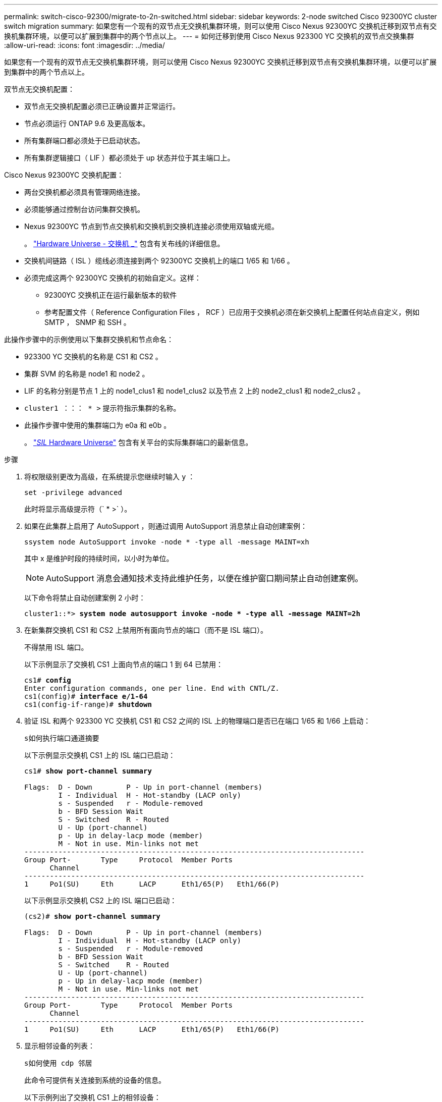 ---
permalink: switch-cisco-92300/migrate-to-2n-switched.html 
sidebar: sidebar 
keywords: 2-node switched Cisco 92300YC cluster switch migration 
summary: 如果您有一个现有的双节点无交换机集群环境，则可以使用 Cisco Nexus 92300YC 交换机迁移到双节点有交换机集群环境，以便可以扩展到集群中的两个节点以上。 
---
= 如何迁移到使用 Cisco Nexus 923300 YC 交换机的双节点交换集群
:allow-uri-read: 
:icons: font
:imagesdir: ../media/


[role="lead"]
如果您有一个现有的双节点无交换机集群环境，则可以使用 Cisco Nexus 92300YC 交换机迁移到双节点有交换机集群环境，以便可以扩展到集群中的两个节点以上。

双节点无交换机配置：

* 双节点无交换机配置必须已正确设置并正常运行。
* 节点必须运行 ONTAP 9.6 及更高版本。
* 所有集群端口都必须处于已启动状态。
* 所有集群逻辑接口（ LIF ）都必须处于 up 状态并位于其主端口上。


Cisco Nexus 92300YC 交换机配置：

* 两台交换机都必须具有管理网络连接。
* 必须能够通过控制台访问集群交换机。
* Nexus 92300YC 节点到节点交换机和交换机到交换机连接必须使用双轴或光缆。
+
。 https://hwu.netapp.com/SWITCH/INDEX["Hardware Universe - 交换机 _"^] 包含有关布线的详细信息。

* 交换机间链路（ ISL ）缆线必须连接到两个 92300YC 交换机上的端口 1/65 和 1/66 。
* 必须完成这两个 92300YC 交换机的初始自定义。这样：
+
** 92300YC 交换机正在运行最新版本的软件
** 参考配置文件（ Reference Configuration Files ， RCF ）已应用于交换机必须在新交换机上配置任何站点自定义，例如 SMTP ， SNMP 和 SSH 。




此操作步骤中的示例使用以下集群交换机和节点命名：

* 923300 YC 交换机的名称是 CS1 和 CS2 。
* 集群 SVM 的名称是 node1 和 node2 。
* LIF 的名称分别是节点 1 上的 node1_clus1 和 node1_clus2 以及节点 2 上的 node2_clus1 和 node2_clus2 。
* `cluster1 ：：： * >` 提示符指示集群的名称。
* 此操作步骤中使用的集群端口为 e0a 和 e0b 。
+
。 https://hwu.netapp.com["_SIL_ Hardware Universe"^] 包含有关平台的实际集群端口的最新信息。



.步骤
. 将权限级别更改为高级，在系统提示您继续时输入 `y` ：
+
`set -privilege advanced`

+
此时将显示高级提示符（` * >` ）。

. 如果在此集群上启用了 AutoSupport ，则通过调用 AutoSupport 消息禁止自动创建案例：
+
`ssystem node AutoSupport invoke -node * -type all -message MAINT=xh`

+
其中 x 是维护时段的持续时间，以小时为单位。

+

NOTE: AutoSupport 消息会通知技术支持此维护任务，以便在维护窗口期间禁止自动创建案例。

+
以下命令将禁止自动创建案例 2 小时：

+
[listing, subs="+quotes"]
----
cluster1::*> *system node autosupport invoke -node * -type all -message MAINT=2h*
----
. 在新集群交换机 CS1 和 CS2 上禁用所有面向节点的端口（而不是 ISL 端口）。
+
不得禁用 ISL 端口。

+
以下示例显示了交换机 CS1 上面向节点的端口 1 到 64 已禁用：

+
[listing, subs="+quotes"]
----
cs1# *config*
Enter configuration commands, one per line. End with CNTL/Z.
cs1(config)# *interface e/1-64*
cs1(config-if-range)# *shutdown*
----
. 验证 ISL 和两个 923300 YC 交换机 CS1 和 CS2 之间的 ISL 上的物理端口是否已在端口 1/65 和 1/66 上启动：
+
`s如何执行端口通道摘要`

+
以下示例显示交换机 CS1 上的 ISL 端口已启动：

+
[listing, subs="+quotes"]
----
cs1# *show port-channel summary*

Flags:  D - Down        P - Up in port-channel (members)
        I - Individual  H - Hot-standby (LACP only)
        s - Suspended   r - Module-removed
        b - BFD Session Wait
        S - Switched    R - Routed
        U - Up (port-channel)
        p - Up in delay-lacp mode (member)
        M - Not in use. Min-links not met
--------------------------------------------------------------------------------
Group Port-       Type     Protocol  Member Ports
      Channel
--------------------------------------------------------------------------------
1     Po1(SU)     Eth      LACP      Eth1/65(P)   Eth1/66(P)
----
+
以下示例显示交换机 CS2 上的 ISL 端口已启动：

+
[listing, subs="+quotes"]
----
(cs2)# *show port-channel summary*

Flags:  D - Down        P - Up in port-channel (members)
        I - Individual  H - Hot-standby (LACP only)
        s - Suspended   r - Module-removed
        b - BFD Session Wait
        S - Switched    R - Routed
        U - Up (port-channel)
        p - Up in delay-lacp mode (member)
        M - Not in use. Min-links not met
--------------------------------------------------------------------------------
Group Port-       Type     Protocol  Member Ports
      Channel
--------------------------------------------------------------------------------
1     Po1(SU)     Eth      LACP      Eth1/65(P)   Eth1/66(P)
----
. 显示相邻设备的列表：
+
`s如何使用 cdp 邻居`

+
此命令可提供有关连接到系统的设备的信息。

+
以下示例列出了交换机 CS1 上的相邻设备：

+
[listing, subs="+quotes"]
----
cs1# *show cdp neighbors*

Capability Codes: R - Router, T - Trans-Bridge, B - Source-Route-Bridge
                  S - Switch, H - Host, I - IGMP, r - Repeater,
                  V - VoIP-Phone, D - Remotely-Managed-Device,
                  s - Supports-STP-Dispute

Device-ID          Local Intrfce  Hldtme Capability  Platform      Port ID
cs2(FDO220329V5)    Eth1/65        175    R S I s   N9K-C92300YC  Eth1/65
cs2(FDO220329V5)    Eth1/66        175    R S I s   N9K-C92300YC  Eth1/66

Total entries displayed: 2
----
+
以下示例列出了交换机 CS2 上的相邻设备：

+
[listing, subs="+quotes"]
----
cs2# *show cdp neighbors*

Capability Codes: R - Router, T - Trans-Bridge, B - Source-Route-Bridge
                  S - Switch, H - Host, I - IGMP, r - Repeater,
                  V - VoIP-Phone, D - Remotely-Managed-Device,
                  s - Supports-STP-Dispute

Device-ID          Local Intrfce  Hldtme Capability  Platform      Port ID
cs1(FDO220329KU)    Eth1/65        177    R S I s   N9K-C92300YC  Eth1/65
cs1(FDO220329KU)    Eth1/66        177    R S I s   N9K-C92300YC  Eth1/66

Total entries displayed: 2
----
. 验证所有集群端口是否均已启动：
+
`network port show -ipspace cluster`

+
对于 `Link` ，每个端口均应显示 up ；对于 `Health Status` ，每个端口均应显示 Healthy 。

+
[listing, subs="+quotes"]
----
cluster1::*> *network port show -ipspace Cluster*

Node: node1

                                                  Speed(Mbps) Health
Port      IPspace      Broadcast Domain Link MTU  Admin/Oper  Status
--------- ------------ ---------------- ---- ---- ----------- --------
e0a       Cluster      Cluster          up   9000  auto/10000 healthy
e0b       Cluster      Cluster          up   9000  auto/10000 healthy

Node: node2

                                                  Speed(Mbps) Health
Port      IPspace      Broadcast Domain Link MTU  Admin/Oper  Status
--------- ------------ ---------------- ---- ---- ----------- --------
e0a       Cluster      Cluster          up   9000  auto/10000 healthy
e0b       Cluster      Cluster          up   9000  auto/10000 healthy

4 entries were displayed.
----
. 验证所有集群 LIF 是否均已启动且正常运行：
+
`network interface show -vserver cluster`

+
对于 `，每个集群 LIF 均应显示 true ，表示为 Home` ，并将 `S状态管理 /Oper` 设置为 up/up

+
[listing, subs="+quotes"]
----
cluster1::*> *network interface show -vserver Cluster*

            Logical    Status     Network            Current       Current Is
Vserver     Interface  Admin/Oper Address/Mask       Node          Port    Home
----------- ---------- ---------- ------------------ ------------- ------- -----
Cluster
            node1_clus1  up/up    169.254.209.69/16  node1         e0a     true
            node1_clus2  up/up    169.254.49.125/16  node1         e0b     true
            node2_clus1  up/up    169.254.47.194/16  node2         e0a     true
            node2_clus2  up/up    169.254.19.183/16  node2         e0b     true
4 entries were displayed.
----
. 验证是否已在所有集群 LIF 上启用自动还原：
+
`network interface show - vserver cluster -fields auto-revert`

+
[listing, subs="+quotes"]
----
cluster1::*> *network interface show -vserver Cluster -fields auto-revert*

          Logical
Vserver   Interface     Auto-revert
--------- ------------- ------------
Cluster
          node1_clus1   true
          node1_clus2   true
          node2_clus1   true
          node2_clus2   true

4 entries were displayed.
----
. 从 node1 上的集群端口 e0a 断开缆线连接，然后使用 923300 YC 交换机支持的相应布线方式将 e0a 连接到集群交换机 CS1 上的端口 1 。
+
。 https://hwu.netapp.com/SWITCH/INDEX["Hardware Universe - 交换机 _"^] 包含有关布线的详细信息。

. 从节点 2 上的集群端口 e0a 断开缆线连接，然后使用 923300 YC 交换机支持的相应布线方式将 e0a 连接到集群交换机 CS1 上的端口 2 。
. 启用集群交换机 CS1 上面向节点的所有端口。
+
以下示例显示交换机 CS1 上的端口 1/1 到 1/64 已启用：

+
[listing, subs="+quotes"]
----
cs1# *config*
Enter configuration commands, one per line. End with CNTL/Z.
cs1(config)# *interface e1/1-64*
cs1(config-if-range)# *no shutdown*
----
. 验证所有集群 LIF 是否均已启动且正常运行，并在 `Is Home` 中显示为 true ：
+
`network interface show -vserver cluster`

+
以下示例显示 node1 和 node2 上的所有 LIF 均已启动，并且 `为 Home` 结果为 true ：

+
[listing, subs="+quotes"]
----
cluster1::*> *network interface show -vserver Cluster*

         Logical      Status     Network            Current     Current Is
Vserver  Interface    Admin/Oper Address/Mask       Node        Port    Home
-------- ------------ ---------- ------------------ ----------- ------- ----
Cluster
         node1_clus1  up/up      169.254.209.69/16  node1       e0a     true
         node1_clus2  up/up      169.254.49.125/16  node1       e0b     true
         node2_clus1  up/up      169.254.47.194/16  node2       e0a     true
         node2_clus2  up/up      169.254.19.183/16  node2       e0b     true

4 entries were displayed.
----
. 显示有关集群中节点状态的信息：
+
`cluster show`

+
以下示例显示了有关集群中节点的运行状况和资格的信息：

+
[listing, subs="+quotes"]
----
cluster1::*> *cluster show*

Node                 Health  Eligibility   Epsilon
-------------------- ------- ------------  ------------
node1                true    true          false
node2                true    true          false

2 entries were displayed.
----
. 断开缆线与 node1 上的集群端口 e0b 的连接，然后使用 923300 YC 交换机支持的相应布线方式将 e0b 连接到集群交换机 CS2 上的端口 1 。
. 从节点 2 上的集群端口 e0b 断开缆线连接，然后使用 923300 YC 交换机支持的相应布线方式将 e0b 连接到集群交换机 CS2 上的端口 2 。
. 启用集群交换机 CS2 上面向节点的所有端口。
+
以下示例显示交换机 CS2 上的端口 1/1 到 1/64 已启用：

+
[listing, subs="+quotes"]
----
cs2# *config*
Enter configuration commands, one per line. End with CNTL/Z.
cs2(config)# *interface e1/1-64*
cs2(config-if-range)# *no shutdown*
----
. 验证所有集群端口是否均已启动：
+
`network port show -ipspace cluster`

+
以下示例显示 node1 和 node2 上的所有集群端口均已启动：

+
[listing, subs="+quotes"]
----
cluster1::*> *network port show -ipspace Cluster*

Node: node1
                                                                       Ignore
                                                  Speed(Mbps) Health   Health
Port      IPspace      Broadcast Domain Link MTU  Admin/Oper  Status   Status
--------- ------------ ---------------- ---- ---- ----------- -------- ------
e0a       Cluster      Cluster          up   9000  auto/10000 healthy  false
e0b       Cluster      Cluster          up   9000  auto/10000 healthy  false

Node: node2
                                                                       Ignore
                                                  Speed(Mbps) Health   Health
Port      IPspace      Broadcast Domain Link MTU  Admin/Oper  Status   Status
--------- ------------ ---------------- ---- ---- ----------- -------- ------
e0a       Cluster      Cluster          up   9000  auto/10000 healthy  false
e0b       Cluster      Cluster          up   9000  auto/10000 healthy  false

4 entries were displayed.
----
. 验证 `Is Home` 的所有接口是否均显示 true ：
+
`network interface show -vserver cluster`

+

NOTE: 完成此操作可能需要几分钟时间。

+
以下示例显示 node1 和 node2 上的所有 LIF 均已启动，并且 `为 Home` 结果为 true ：

+
[listing, subs="+quotes"]
----
cluster1::*> *network interface show -vserver Cluster*

          Logical      Status     Network            Current    Current Is
Vserver   Interface    Admin/Oper Address/Mask       Node       Port    Home
--------- ------------ ---------- ------------------ ---------- ------- ----
Cluster
          node1_clus1  up/up      169.254.209.69/16  node1      e0a     true
          node1_clus2  up/up      169.254.49.125/16  node1      e0b     true
          node2_clus1  up/up      169.254.47.194/16  node2      e0a     true
          node2_clus2  up/up      169.254.19.183/16  node2      e0b     true

4 entries were displayed.
----
. 验证两个节点与每个交换机之间是否有一个连接：
+
`s如何使用 cdp 邻居`

+
以下示例显示了这两个交换机的相应结果：

+
[listing, subs="+quotes"]
----
(cs1)# *show cdp neighbors*

Capability Codes: R - Router, T - Trans-Bridge, B - Source-Route-Bridge
                  S - Switch, H - Host, I - IGMP, r - Repeater,
                  V - VoIP-Phone, D - Remotely-Managed-Device,
                  s - Supports-STP-Dispute

Device-ID          Local Intrfce  Hldtme Capability  Platform      Port ID
node1               Eth1/1         133    H         FAS2980       e0a
node2               Eth1/2         133    H         FAS2980       e0a
cs2(FDO220329V5)    Eth1/65        175    R S I s   N9K-C92300YC  Eth1/65
cs2(FDO220329V5)    Eth1/66        175    R S I s   N9K-C92300YC  Eth1/66

Total entries displayed: 4


(cs2)# *show cdp neighbors*

Capability Codes: R - Router, T - Trans-Bridge, B - Source-Route-Bridge
                  S - Switch, H - Host, I - IGMP, r - Repeater,
                  V - VoIP-Phone, D - Remotely-Managed-Device,
                  s - Supports-STP-Dispute

Device-ID          Local Intrfce  Hldtme Capability  Platform      Port ID
node1               Eth1/1         133    H         FAS2980       e0b
node2               Eth1/2         133    H         FAS2980       e0b
cs1(FDO220329KU)
                    Eth1/65        175    R S I s   N9K-C92300YC  Eth1/65
cs1(FDO220329KU)
                    Eth1/66        175    R S I s   N9K-C92300YC  Eth1/66

Total entries displayed: 4
----
. 显示有关集群中发现的网络设备的信息：
+
`network device-discovery show -protocol cdp`

+
[listing, subs="+quotes"]
----
cluster1::*> *network device-discovery show -protocol cdp*
Node/       Local  Discovered
Protocol    Port   Device (LLDP: ChassisID)  Interface         Platform
----------- ------ ------------------------- ----------------  ----------------
node2      /cdp
            e0a    cs1                       0/2               N9K-C92300YC
            e0b    cs2                       0/2               N9K-C92300YC
node1      /cdp
            e0a    cs1                       0/1               N9K-C92300YC
            e0b    cs2                       0/1               N9K-C92300YC

4 entries were displayed.
----
. 验证这些设置是否已禁用：
+
`network options switchless-cluster show`

+

NOTE: 完成此命令可能需要几分钟的时间。等待 " 三分钟生命周期到期 " 公告。

+
以下示例中的 false 输出显示配置设置已禁用：

+
[listing, subs="+quotes"]
----
cluster1::*> *network options switchless-cluster show*
Enable Switchless Cluster: false
----
. 验证集群中节点成员的状态：
+
`cluster show`

+
以下示例显示了有关集群中节点的运行状况和资格的信息：

+
[listing, subs="+quotes"]
----
cluster1::*> *cluster show*

Node                 Health  Eligibility   Epsilon
-------------------- ------- ------------  --------
node1                true    true          false
node2                true    true          false
----
. 确保集群网络具有完全连接：
+
`cluster ping-cluster -node node-name`

+
[listing, subs="+quotes"]
----
cluster1::> *cluster ping-cluster -node node2*
Host is node2
Getting addresses from network interface table...
Cluster node1_clus1 169.254.209.69 node1 e0a
Cluster node1_clus2 169.254.49.125 node1 e0b
Cluster node2_clus1 169.254.47.194 node2 e0a
Cluster node2_clus2 169.254.19.183 node2 e0b
Local = 169.254.47.194 169.254.19.183
Remote = 169.254.209.69 169.254.49.125
Cluster Vserver Id = 4294967293
Ping status:

Basic connectivity succeeds on 4 path(s)
Basic connectivity fails on 0 path(s)

Detected 9000 byte MTU on 4 path(s):
Local 169.254.47.194 to Remote 169.254.209.69
Local 169.254.47.194 to Remote 169.254.49.125
Local 169.254.19.183 to Remote 169.254.209.69
Local 169.254.19.183 to Remote 169.254.49.125
Larger than PMTU communication succeeds on 4 path(s)
RPC status:
2 paths up, 0 paths down (tcp check)
2 paths up, 0 paths down (udp check)
----
. 如果禁止自动创建案例，请通过调用 AutoSupport 消息重新启用它：
+
`ssystem node AutoSupport invoke -node * -type all -message MAINT=end`

+
[listing, subs="+quotes"]
----
cluster1::*> *system node autosupport invoke -node * -type all -message MAINT=END*
----
. 将权限级别重新更改为 admin ：
+
`set -privilege admin`

. 对于 ONTAP 9.4 及更高版本，使用以下命令启用集群交换机运行状况监控器日志收集功能以收集交换机相关的日志文件：
+
`ssystem cluster-switch log setup-password` 和 `ssystem cluster-switch log enable-Collection`

+
[listing, subs="+quotes"]
----
cluster1::*> *system cluster-switch log setup-password*
Enter the switch name: <return>
The switch name entered is not recognized.
Choose from the following list:
cs1
cs2

cluster1::*> *system cluster-switch log setup-password*

Enter the switch name: *cs1*
RSA key fingerprint is e5:8b:c6:dc:e2:18:18:09:36:63:d9:63:dd:03:d9:cc
Do you want to continue? {y|n}::[n] *y*

Enter the password: <enter switch password>
Enter the password again: <enter switch password>

cluster1::*> *system cluster-switch log setup-password*

Enter the switch name: *cs2*
RSA key fingerprint is 57:49:86:a1:b9:80:6a:61:9a:86:8e:3c:e3:b7:1f:b1
Do you want to continue? {y|n}:: [n] *y*

Enter the password: <enter switch password>
Enter the password again: <enter switch password>

cluster1::*> *system cluster-switch log enable-collection*

Do you want to enable cluster log collection for all nodes in the cluster?
{y|n}: [n] *y*

Enabling cluster switch log collection.

cluster1::*>
----
+

NOTE: 如果其中任何一个命令返回错误，请联系 NetApp 支持部门。


